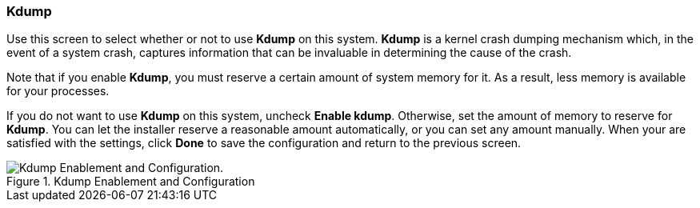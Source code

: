 
:experimental:

[[sect-kdump-x86]]
=== Kdump

Use this screen to select whether or not to use [application]*Kdump* on this system. [application]*Kdump* is a kernel crash dumping mechanism which, in the event of a system crash, captures information that can be invaluable in determining the cause of the crash.

Note that if you enable [application]*Kdump*, you must reserve a certain amount of system memory for it. As a result, less memory is available for your processes.

If you do not want to use [application]*Kdump* on this system, uncheck btn:[Enable kdump]. Otherwise, set the amount of memory to reserve for [application]*Kdump*. You can let the installer reserve a reasonable amount automatically, or you can set any amount manually. When your are satisfied with the settings, click btn:[Done] to save the configuration and return to the previous screen.

.Kdump Enablement and Configuration

image::images/kdump/kdump-enablement-configuration.png[Kdump Enablement and Configuration.]